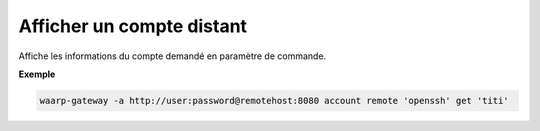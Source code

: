 ==========================
Afficher un compte distant
==========================

.. program:: waarp-gateway account remote get

Affiche les informations du compte demandé en paramètre de commande.

**Exemple**

.. code-block:: shell

   waarp-gateway -a http://user:password@remotehost:8080 account remote 'openssh' get 'titi'
